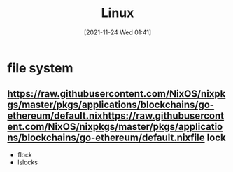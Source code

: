 :PROPERTIES:
:ID:       d9fccfb3-1faf-44b6-af56-9fa7af83f87e
:END:
#+title: Linux
#+date: [2021-11-24 Wed 01:41]

* file system

** https://raw.githubusercontent.com/NixOS/nixpkgs/master/pkgs/applications/blockchains/go-ethereum/default.nixhttps://raw.githubusercontent.com/NixOS/nixpkgs/master/pkgs/applications/blockchains/go-ethereum/default.nixfile lock
+ flock
+ lslocks
